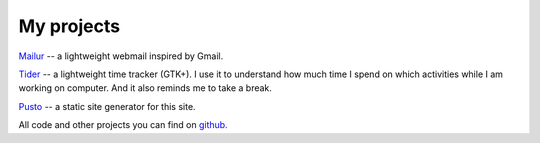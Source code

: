 My projects
-----------
`Mailur </mailur/>`_ -- a lightweight webmail inspired by Gmail.

`Tider </en/tider/>`_ -- a lightweight time tracker (GTK+). I use it to understand how much time I spend on which activities while I am working on computer. And it also reminds me to take a break.

`Pusto <https://github.com/naspeh/pusto>`_ -- a static site generator for this site.

All code and other projects you can find on `github. <https://github.com/naspeh>`_
